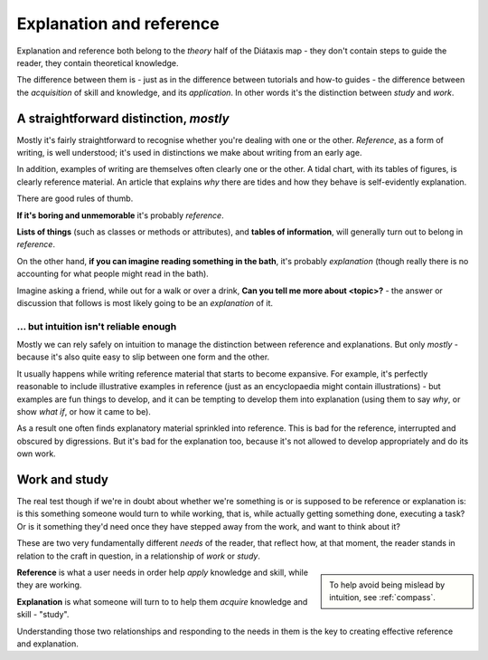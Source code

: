.. _reference-explanation:

Explanation and reference
==========================

Explanation and reference both belong to the *theory* half of the Diátaxis map - they don't contain
steps to guide the reader, they contain theoretical knowledge.

The difference between them is - just as in the difference between tutorials and how-to guides - the
difference between the *acquisition* of skill and knowledge, and its *application*. In other words
it's the distinction between *study* and *work*.


A straightforward distinction, *mostly*
----------------------------------------

Mostly it's fairly straightforward to recognise whether you're dealing with one or the other.
*Reference*, as a form of writing, is well understood; it's used in distinctions we make about
writing from an early age.

In addition, examples of writing are themselves often clearly one or the other. A tidal chart,
with its tables of figures, is clearly reference material. An article that explains *why* there
are tides and how they behave is self-evidently explanation.

There are good rules of thumb.

**If it's boring and unmemorable** it's probably *reference*.

**Lists of things** (such as classes or methods or attributes), and **tables of
information**, will generally turn out to belong in *reference*.

On the other hand, **if you can imagine reading something in the bath**, it's probably
*explanation* (though really there is no accounting for what people might read
in the bath).

Imagine asking a friend, while out for a walk or over a drink, **Can you
tell me more about <topic>?** - the answer or discussion that follows is
most likely going to be an *explanation* of it.


... but intuition isn't reliable enough
~~~~~~~~~~~~~~~~~~~~~~~~~~~~~~~~~~~~~~~

Mostly we can rely safely on intuition to manage the distinction between
reference and explanations. But only *mostly* - because it's also quite easy
to slip between one form and the other.

It usually happens while writing reference material that starts to become expansive. For example,
it's perfectly reasonable to include illustrative examples in reference (just as an encyclopaedia
might contain illustrations) - but examples are fun things to develop, and it can be tempting to
develop them into explanation (using them to say *why*, or show *what if*, or how it came to be).

As a result one often finds explanatory material sprinkled into reference. This is bad for the
reference, interrupted and obscured by digressions. But it's bad for the explanation too, because
it's not allowed to develop appropriately and do its own work.


Work and study
--------------

The real test though if we're in doubt about whether we're something is or is supposed to be
reference or explanation is: is this something someone would turn to while working, that is, while
actually getting something done, executing a task? Or is it something they'd need once they have
stepped away from the work, and want to think about it?


These are two very fundamentally different *needs* of the reader, that reflect how, at that moment,
the reader stands in relation to the craft in question, in a relationship of *work* or *study*.

..  sidebar::

	To help avoid being mislead by intuition, see :ref:`compass`.

**Reference** is what a user needs in order help *apply* knowledge and skill, while they
are working.

**Explanation** is what someone will turn to to help them *acquire* knowledge
and skill - "study".


Understanding those two relationships and responding to the needs in them is the key to creating
effective reference and explanation.

